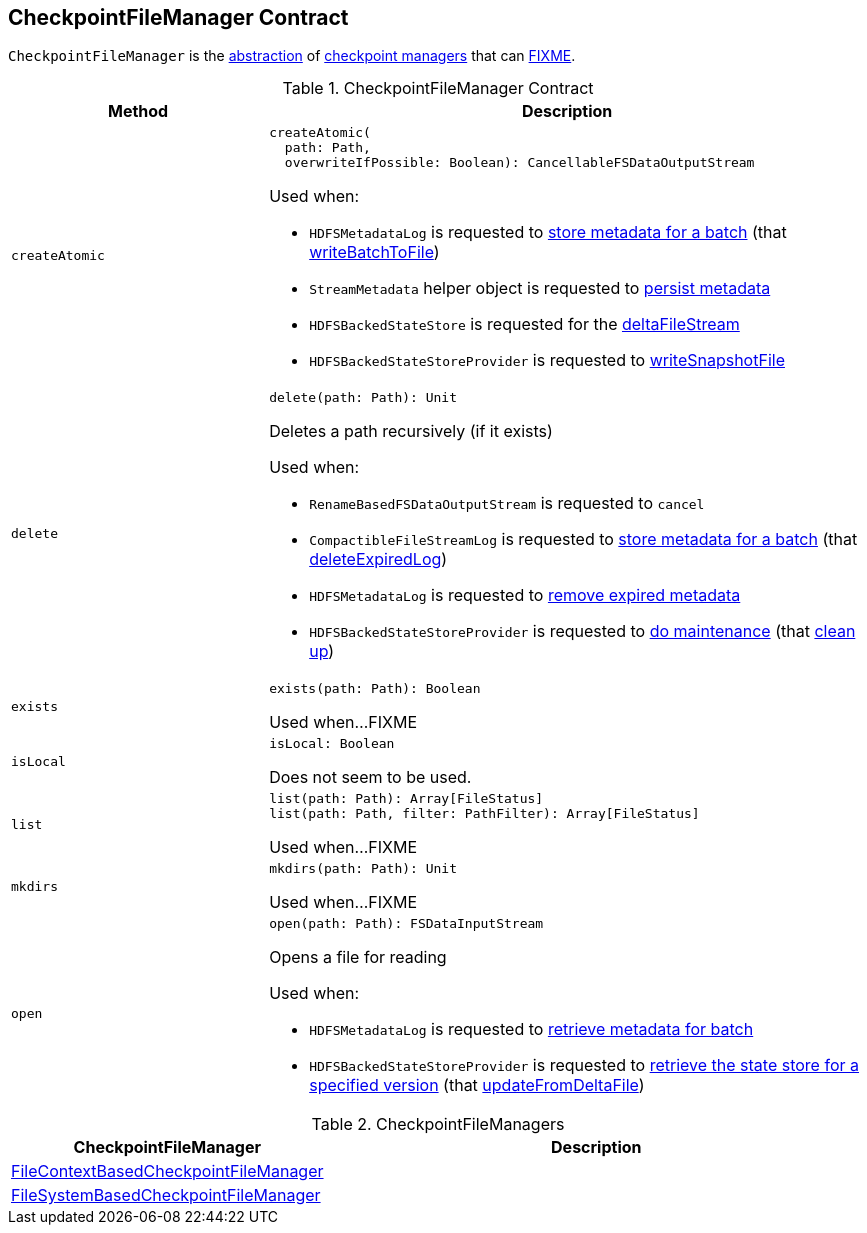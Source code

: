== [[CheckpointFileManager]] CheckpointFileManager Contract

`CheckpointFileManager` is the <<contract, abstraction>> of <<implementations, checkpoint managers>> that can <<FIXME, FIXME>>.

[[contract]]
.CheckpointFileManager Contract
[cols="30m,70",options="header",width="100%"]
|===
| Method
| Description

| createAtomic
a| [[createAtomic]]

[source, scala]
----
createAtomic(
  path: Path,
  overwriteIfPossible: Boolean): CancellableFSDataOutputStream
----

Used when:

* `HDFSMetadataLog` is requested to <<spark-sql-streaming-HDFSMetadataLog.adoc#add, store metadata for a batch>> (that <<spark-sql-streaming-HDFSMetadataLog.adoc#writeBatchToFile, writeBatchToFile>>)

* `StreamMetadata` helper object is requested to <<spark-sql-streaming-StreamMetadata.adoc#write, persist metadata>>

* `HDFSBackedStateStore` is requested for the <<spark-sql-streaming-HDFSBackedStateStore.adoc#deltaFileStream, deltaFileStream>>

* `HDFSBackedStateStoreProvider` is requested to <<spark-sql-streaming-HDFSBackedStateStoreProvider.adoc#writeSnapshotFile, writeSnapshotFile>>

| delete
a| [[delete]]

[source, scala]
----
delete(path: Path): Unit
----

Deletes a path recursively (if it exists)

Used when:

* `RenameBasedFSDataOutputStream` is requested to `cancel`

* `CompactibleFileStreamLog` is requested to <<spark-sql-streaming-CompactibleFileStreamLog.adoc#add, store metadata for a batch>> (that <<spark-sql-streaming-CompactibleFileStreamLog.adoc#deleteExpiredLog, deleteExpiredLog>>)

* `HDFSMetadataLog` is requested to <<spark-sql-streaming-HDFSMetadataLog.adoc#purge, remove expired metadata>>

* `HDFSBackedStateStoreProvider` is requested to <<spark-sql-streaming-HDFSBackedStateStoreProvider.adoc#doMaintenance, do maintenance>> (that <<spark-sql-streaming-HDFSBackedStateStoreProvider.adoc#cleanup, clean up>>)

| exists
a| [[exists]]

[source, scala]
----
exists(path: Path): Boolean
----

Used when...FIXME

| isLocal
a| [[isLocal]]

[source, scala]
----
isLocal: Boolean
----

Does not seem to be used.

| list
a| [[list]]

[source, scala]
----
list(path: Path): Array[FileStatus]
list(path: Path, filter: PathFilter): Array[FileStatus]
----

Used when...FIXME

| mkdirs
a| [[mkdirs]]

[source, scala]
----
mkdirs(path: Path): Unit
----

Used when...FIXME

| open
a| [[open]]

[source, scala]
----
open(path: Path): FSDataInputStream
----

Opens a file for reading

Used when:

* `HDFSMetadataLog` is requested to <<spark-sql-streaming-HDFSMetadataLog.adoc#get, retrieve metadata for batch>>

* `HDFSBackedStateStoreProvider` is requested to <<spark-sql-streaming-HDFSBackedStateStoreProvider.adoc#getStore, retrieve the state store for a specified version>> (that <<spark-sql-streaming-HDFSBackedStateStoreProvider.adoc#updateFromDeltaFile, updateFromDeltaFile>>)

|===

[[implementations]]
.CheckpointFileManagers
[cols="30,70",options="header",width="100%"]
|===
| CheckpointFileManager
| Description

| <<spark-sql-streaming-FileContextBasedCheckpointFileManager.adoc#, FileContextBasedCheckpointFileManager>>
| [[FileContextBasedCheckpointFileManager]]

| <<spark-sql-streaming-FileSystemBasedCheckpointFileManager.adoc#, FileSystemBasedCheckpointFileManager>>
| [[FileSystemBasedCheckpointFileManager]]

|===
